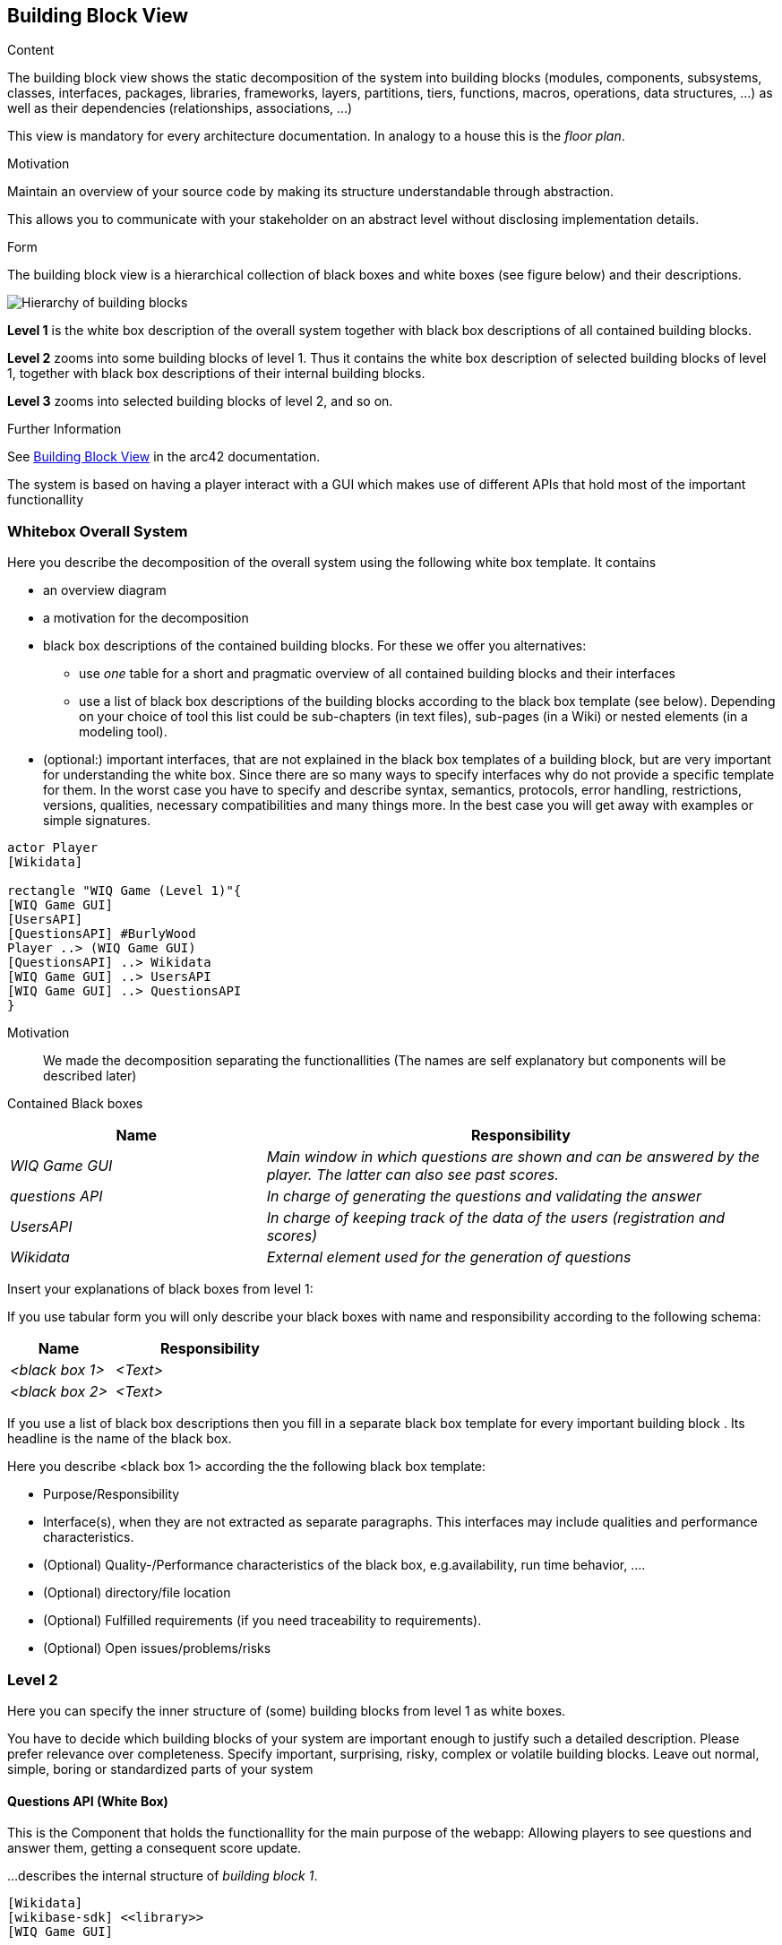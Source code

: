 ifndef::imagesdir[:imagesdir: ../images]

[[section-building-block-view]]


== Building Block View

[role="arc42help"]
****
.Content
The building block view shows the static decomposition of the system into building blocks (modules, components, subsystems, classes, interfaces, packages, libraries, frameworks, layers, partitions, tiers, functions, macros, operations, data structures, ...) as well as their dependencies (relationships, associations, ...)

This view is mandatory for every architecture documentation.
In analogy to a house this is the _floor plan_.

.Motivation
Maintain an overview of your source code by making its structure understandable through
abstraction.

This allows you to communicate with your stakeholder on an abstract level without disclosing implementation details.

.Form
The building block view is a hierarchical collection of black boxes and white boxes
(see figure below) and their descriptions.

image::05_building_blocks-EN.png["Hierarchy of building blocks"]

*Level 1* is the white box description of the overall system together with black
box descriptions of all contained building blocks.

*Level 2* zooms into some building blocks of level 1.
Thus it contains the white box description of selected building blocks of level 1, together with black box descriptions of their internal building blocks.

*Level 3* zooms into selected building blocks of level 2, and so on.


.Further Information

See https://docs.arc42.org/section-5/[Building Block View] in the arc42 documentation.

****

The system is based on having a player interact with a GUI which makes use of different APIs that hold most of the 
important functionallity

=== Whitebox Overall System

[role="arc42help"]
****
Here you describe the decomposition of the overall system using the following white box template. It contains

 * an overview diagram
 * a motivation for the decomposition
 * black box descriptions of the contained building blocks. For these we offer you alternatives:

   ** use _one_ table for a short and pragmatic overview of all contained building blocks and their interfaces
   ** use a list of black box descriptions of the building blocks according to the black box template (see below).
   Depending on your choice of tool this list could be sub-chapters (in text files), sub-pages (in a Wiki) or nested elements (in a modeling tool).


 * (optional:) important interfaces, that are not explained in the black box templates of a building block, but are very important for understanding the white box.
Since there are so many ways to specify interfaces why do not provide a specific template for them.
 In the worst case you have to specify and describe syntax, semantics, protocols, error handling,
 restrictions, versions, qualities, necessary compatibilities and many things more.
In the best case you will get away with examples or simple signatures.

****

[plantuml,"Whitebox overall system",png]
----
actor Player
[Wikidata]

rectangle "WIQ Game (Level 1)"{
[WIQ Game GUI]
[UsersAPI]
[QuestionsAPI] #BurlyWood
Player ..> (WIQ Game GUI)
[QuestionsAPI] ..> Wikidata
[WIQ Game GUI] ..> UsersAPI
[WIQ Game GUI] ..> QuestionsAPI
}
----

Motivation::

We made the decomposition separating the functionallities (The names are self explanatory but components will be described later)

Contained Black boxes::

[cols="e,2e" options="header"]
|===
|Name |Responsibility

|WIQ Game GUI
|Main window in which questions are shown and can be answered by the player. The latter can also see past scores.

|questions API
|In charge of generating the questions and validating the answer

|UsersAPI
|In charge of keeping track of the data of the users (registration and scores)

|Wikidata
|External element used for the generation of questions

|===

[role="arc42help"]
****
Insert your explanations of black boxes from level 1:

If you use tabular form you will only describe your black boxes with name and
responsibility according to the following schema:

[cols="1,2" options="header"]
|===
| **Name** | **Responsibility**
| _<black box 1>_ | _<Text>_
| _<black box 2>_ | _<Text>_
|===



If you use a list of black box descriptions then you fill in a separate black box template for every important building block .
Its headline is the name of the black box.
****


[role="arc42help"]
****
Here you describe <black box 1>
according the the following black box template:

* Purpose/Responsibility
* Interface(s), when they are not extracted as separate paragraphs. This interfaces may include qualities and performance characteristics.
* (Optional) Quality-/Performance characteristics of the black box, e.g.availability, run time behavior, ....
* (Optional) directory/file location
* (Optional) Fulfilled requirements (if you need traceability to requirements).
* (Optional) Open issues/problems/risks

****


=== Level 2

[role="arc42help"]
****
Here you can specify the inner structure of (some) building blocks from level 1 as white boxes.

You have to decide which building blocks of your system are important enough to justify such a detailed description.
Please prefer relevance over completeness. Specify important, surprising, risky, complex or volatile building blocks.
Leave out normal, simple, boring or standardized parts of your system
****

==== Questions API (White Box)

This is the Component that holds the functionallity for the main purpose of the webapp: Allowing players to see questions and 
answer them, getting a consequent score update.

[role="arc42help"]
****
...describes the internal structure of _building block 1_.
****

[plantuml,"Questions API (WhiteBox)",png]
----
[Wikidata]
[wikibase-sdk] <<library>>
[WIQ Game GUI]

rectangle "questionsAPI (Level 2)"{
[question-service] ..> [wikibase-sdk]
[question-service] ..> [Wikidata]
[WIQ Game GUI] ..> [question-service] : new question
[WIQ Game GUI] ..> [question-service] : validate answer
}
----

Motivation::

We made the decomposition separating the functionallities.

Contained Black boxes::

[cols="e,2e" options="header"]
|===
|Name |Responsibility

|question-service
|Receives different petitions regarding the generation of questions and validation of answers and responds accordingly.

|wikibase-sdk
|External library that facilitates and simplifies the use of wikidata for the generation of questions.

|===